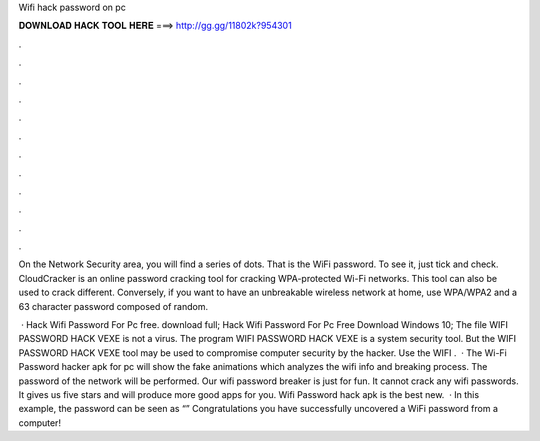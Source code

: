 Wifi hack password on pc



𝐃𝐎𝐖𝐍𝐋𝐎𝐀𝐃 𝐇𝐀𝐂𝐊 𝐓𝐎𝐎𝐋 𝐇𝐄𝐑𝐄 ===> http://gg.gg/11802k?954301



.



.



.



.



.



.



.



.



.



.



.



.

On the Network Security area, you will find a series of dots. That is the WiFi password. To see it, just tick and check. CloudCracker is an online password cracking tool for cracking WPA-protected Wi-Fi networks. This tool can also be used to crack different. Conversely, if you want to have an unbreakable wireless network at home, use WPA/WPA2 and a 63 character password composed of random.

 · Hack Wifi Password For Pc free. download full; Hack Wifi Password For Pc Free Download Windows 10; The file WIFI PASSWORD HACK VEXE is not a virus. The program WIFI PASSWORD HACK VEXE is a system security tool. But the WIFI PASSWORD HACK VEXE tool may be used to compromise computer security by the hacker. Use the WIFI .  · The Wi-Fi Password hacker apk for pc will show the fake animations which analyzes the wifi info and breaking process. The password of the network will be performed. Our wifi password breaker is just for fun. It cannot crack any wifi passwords. It gives us five stars and will produce more good apps for you. Wifi Password hack apk is the best new.  · In this example, the password can be seen as “” Congratulations you have successfully uncovered a WiFi password from a computer!

